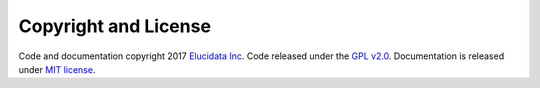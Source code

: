 Copyright and License
=====================

Code and documentation copyright 2017 `Elucidata Inc <http://www.elucidata.io/>`_. Code 
released under the `GPL v2.0 <https://www.gnu.org/licenses/old-licenses/gpl-2.0.en.html>`_. Documentation
is released under `MIT license <https://opensource.org/licenses/MIT>`_.
